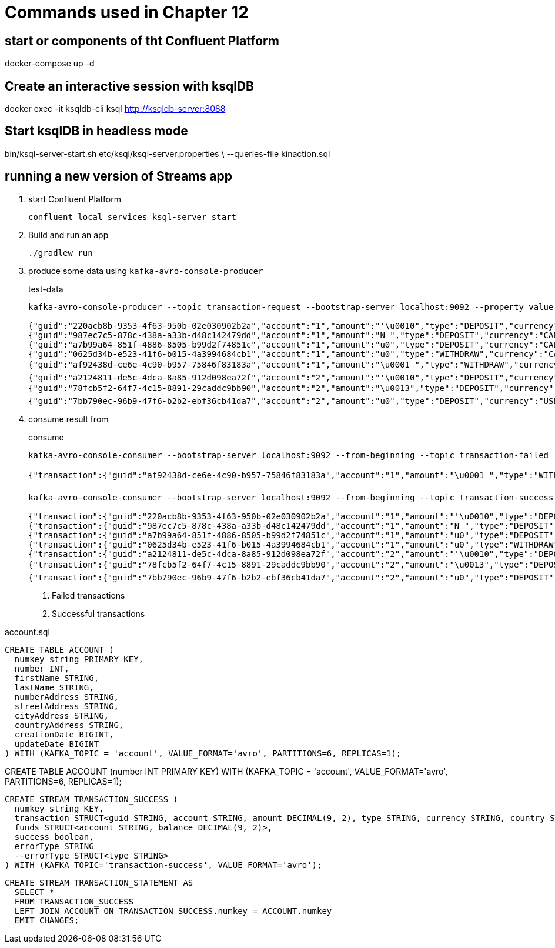 = Commands used in Chapter 12

== start or components of tht Confluent Platform

docker-compose up -d

== Create an interactive session with ksqlDB

docker exec -it ksqldb-cli ksql http://ksqldb-server:8088

== Start ksqlDB in headless mode

bin/ksql-server-start.sh etc/ksql/ksql-server.properties \
--queries-file kinaction.sql

== running a new version of Streams app

. start Confluent Platform
+

`confluent local services ksql-server start`
. Build and run an app
+

`./gradlew run`

. produce some data using `kafka-avro-console-producer`
+

[source,shell script]
.test-data
----
kafka-avro-console-producer --topic transaction-request --bootstrap-server localhost:9092 --property value.schema="$(< src/main/avro/transaction.avsc)"
      
{"guid":"220acb8b-9353-4f63-950b-02e030902b2a","account":"1","amount":"'\u0010","type":"DEPOSIT","currency":"CAD","country":"CA"}
{"guid":"987ec7c5-878c-438a-a33b-d48c142479dd","account":"1","amount":"N ","type":"DEPOSIT","currency":"CAD","country":"CA"}
{"guid":"a7b99a64-851f-4886-8505-b99d2f74851c","account":"1","amount":"u0","type":"DEPOSIT","currency":"CAD","country":"CA"}
{"guid":"0625d34b-e523-41f6-b015-4a3994684cb1","account":"1","amount":"u0","type":"WITHDRAW","currency":"CAD","country":"CA"}
{"guid":"af92438d-ce6e-4c90-b957-75846f83183a","account":"1","amount":"\u0001 ","type":"WITHDRAW","currency":"CAD","country":"CA"}
{"guid":"a2124811-de5c-4dca-8a85-912d098ea72f","account":"2","amount":"'\u0010","type":"DEPOSIT","currency":"USD","country":"USA"}
{"guid":"78fcb5f2-64f7-4c15-8891-29caddc9bb90","account":"2","amount":"\u0013","type":"DEPOSIT","currency":"USD","country":"USA"}
{"guid":"7bb790ec-96b9-47f6-b2b2-ebf36cb41da7","account":"2","amount":"u0","type":"DEPOSIT","currency":"USD","country":"USA"}
----

. consume result from
+

[source,shell script]
.consume
----
kafka-avro-console-consumer --bootstrap-server localhost:9092 --from-beginning --topic transaction-failed --property schema.registry.url=http://localhost:8081 #<1>

{"transaction":{"guid":"af92438d-ce6e-4c90-b957-75846f83183a","account":"1","amount":"\u0001 ","type":"WITHDRAW","currency":"CAD","country":"CA"},"funds":{"account":"1","balance":"u0"},"success":false,"errorType":{"org.kafkainaction.ErrorType":"INSUFFICIENT_FUNDS"}}

kafka-avro-console-consumer --bootstrap-server localhost:9092 --from-beginning --topic transaction-success --property schema.registry.url=http://localhost:8081 #<2>

{"transaction":{"guid":"220acb8b-9353-4f63-950b-02e030902b2a","account":"1","amount":"'\u0010","type":"DEPOSIT","currency":"CAD","country":"CA"},"funds":{"account":"1","balance":"'\u0010"},"success":true,"errorType":null}
{"transaction":{"guid":"987ec7c5-878c-438a-a33b-d48c142479dd","account":"1","amount":"N ","type":"DEPOSIT","currency":"CAD","country":"CA"},"funds":{"account":"1","balance":"u0"},"success":true,"errorType":null}
{"transaction":{"guid":"a7b99a64-851f-4886-8505-b99d2f74851c","account":"1","amount":"u0","type":"DEPOSIT","currency":"CAD","country":"CA"},"funds":{"account":"1","balance":"\u0000ê`"},"success":true,"errorType":null}
{"transaction":{"guid":"0625d34b-e523-41f6-b015-4a3994684cb1","account":"1","amount":"u0","type":"WITHDRAW","currency":"CAD","country":"CA"},"funds":{"account":"1","balance":"u0"},"success":true,"errorType":null}
{"transaction":{"guid":"a2124811-de5c-4dca-8a85-912d098ea72f","account":"2","amount":"'\u0010","type":"DEPOSIT","currency":"USD","country":"USA"},"funds":{"account":"2","balance":"'\u0010"},"success":true,"errorType":null}
{"transaction":{"guid":"78fcb5f2-64f7-4c15-8891-29caddc9bb90","account":"2","amount":"\u0013","type":"DEPOSIT","currency":"USD","country":"USA"},"funds":{"account":"2","balance":":"},"success":true,"errorType":null}
{"transaction":{"guid":"7bb790ec-96b9-47f6-b2b2-ebf36cb41da7","account":"2","amount":"u0","type":"DEPOSIT","currency":"USD","country":"USA"},"funds":{"account":"2","balance":"\u0000¯È"},"success":true,"errorType":null}
----
<1> Failed transactions
<2> Successful transactions

[source,sql]
.account.sql
----
CREATE TABLE ACCOUNT (
  numkey string PRIMARY KEY,
  number INT,
  firstName STRING,
  lastName STRING,
  numberAddress STRING,
  streetAddress STRING,
  cityAddress STRING,
  countryAddress STRING,
  creationDate BIGINT,
  updateDate BIGINT
) WITH (KAFKA_TOPIC = 'account', VALUE_FORMAT='avro', PARTITIONS=6, REPLICAS=1);
----

CREATE TABLE ACCOUNT (number INT PRIMARY KEY) WITH (KAFKA_TOPIC = 'account', VALUE_FORMAT='avro', PARTITIONS=6, REPLICAS=1);

[source,sql]
----
CREATE STREAM TRANSACTION_SUCCESS (
  numkey string KEY,
  transaction STRUCT<guid STRING, account STRING, amount DECIMAL(9, 2), type STRING, currency STRING, country STRING>,
  funds STRUCT<account STRING, balance DECIMAL(9, 2)>,
  success boolean,
  errorType STRING
  --errorType STRUCT<type STRING>
) WITH (KAFKA_TOPIC='transaction-success', VALUE_FORMAT='avro');
----

[source,sql]
----
CREATE STREAM TRANSACTION_STATEMENT AS
  SELECT *
  FROM TRANSACTION_SUCCESS
  LEFT JOIN ACCOUNT ON TRANSACTION_SUCCESS.numkey = ACCOUNT.numkey
  EMIT CHANGES;
----



